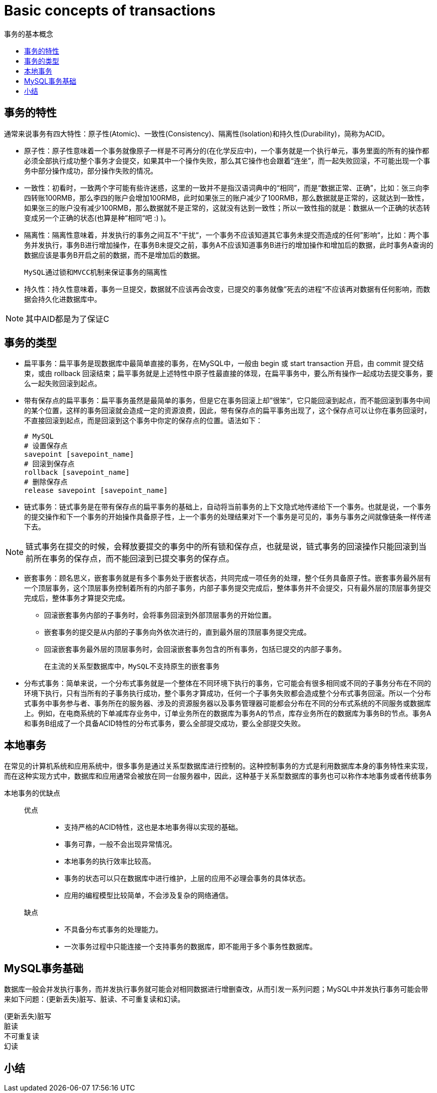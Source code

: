 = Basic concepts of transactions
:toc:
:toc-title: 事务的基本概念

== 事务的特性
通常来说事务有四大特性：原子性(Atomic)、一致性(Consistency)、隔离性(Isolation)和持久性(Durability)，简称为ACID。

* 原子性：原子性意味着一个事务就像原子一样是不可再分的(在化学反应中)，一个事务就是一个执行单元，事务里面的所有的操作都必须全部执行成功整个事务才会提交，如果其中一个操作失败，那么其它操作也会跟着“连坐”，而一起失败回滚，不可能出现一个事务中部分操作成功，部分操作失败的情况。
* 一致性：初看时，一致两个字可能有些许迷惑，这里的一致并不是指汉语词典中的“相同”，而是“数据正常、正确”，比如：张三向李四转账100RMB，那么李四的账户会增加100RMB，此时如果张三的账户减少了100RMB，那么数据就是正常的，这就达到一致性，如果张三的账户没有减少100RMB，那么数据就不是正常的，这就没有达到一致性；所以一致性指的就是：数据从一个正确的状态转变成另一个正确的状态(也算是种”相同“吧 :) )。
* 隔离性：隔离性意味着，并发执行的事务之间互不”干扰“，一个事务不应该知道其它事务未提交而造成的任何”影响“，比如：两个事务并发执行，事务B进行增加操作，在事务B未提交之前，事务A不应该知道事务B进行的增加操作和增加后的数据，此时事务A查询的数据应该是事务B开启之前的数据，而不是增加后的数据。

    MySQL通过锁和MVCC机制来保证事务的隔离性

* 持久性：持久性意味着，事务一旦提交，数据就不应该再会改变，已提交的事务就像”死去的进程“不应该再对数据有任何影响，而数据会持久化进数据库中。

NOTE: 其中AID都是为了保证C

== 事务的类型

* 扁平事务：扁平事务是现数据库中最简单直接的事务，在MySQL中，一般由 begin 或 start transaction 开启，由 commit 提交结束，或由 rollback 回滚结束；扁平事务就是上述特性中原子性最直接的体现，在扁平事务中，要么所有操作一起成功去提交事务，要么一起失败回滚到起点。

* 带有保存点的扁平事务：扁平事务虽然是最简单的事务，但是它在事务回滚上却”很笨“，它只能回滚到起点，而不能回滚到事务中间的某个位置，这样的事务回滚就会造成一定的资源浪费，因此，带有保存点的扁平事务出现了，这个保存点可以让你在事务回滚时，不直接回滚到起点，而是回滚到这个事务中你定的保存点的位置。语法如下：

    # MySQL
    # 设置保存点
    savepoint [savepoint_name]
    # 回滚到保存点
    rollback [savepoint_name]
    # 删除保存点
    release savepoint [savepoint_name]

* 链式事务：链式事务是在带有保存点的扁平事务的基础上，自动将当前事务的上下文隐式地传递给下一个事务。也就是说，一个事务的提交操作和下一个事务的开始操作具备原子性，上一个事务的处理结果对下一个事务是可见的，事务与事务之间就像链条一样传递下去。

NOTE: 链式事务在提交的时候，会释放要提交的事务中的所有锁和保存点，也就是说，链式事务的回滚操作只能回滚到当前所在事务的保存点，而不能回滚到已提交事务的保存点。

* 嵌套事务：顾名思义，嵌套事务就是有多个事务处于嵌套状态，共同完成一项任务的处理，整个任务具备原子性。嵌套事务最外层有一个顶层事务，这个顶层事务控制着所有的内部子事务，内部子事务提交完成后，整体事务并不会提交，只有最外层的顶层事务提交完成后，整体事务才算提交完成。
** 回滚嵌套事务内部的子事务时，会将事务回滚到外部顶层事务的开始位置。
** 嵌套事务的提交是从内部的子事务向外依次进行的，直到最外层的顶层事务提交完成。
** 回滚嵌套事务最外层的顶层事务时，会回滚嵌套事务包含的所有事务，包括已提交的内部子事务。

    在主流的关系型数据库中，MySQL不支持原生的嵌套事务

* 分布式事务：简单来说，一个分布式事务就是一个整体在不同环境下执行的事务，它可能会有很多相同或不同的子事务分布在不同的环境下执行，只有当所有的子事务执行成功，整个事务才算成功，任何一个子事务失败都会造成整个分布式事务回滚。所以一个分布式事务中事务参与者、事务所在的服务器、涉及的资源服务器以及事务管理器可能都会分布在不同的分布式系统的不同服务或数据库上。例如，在电商系统的下单减库存业务中，订单业务所在的数据库为事务A的节点，库存业务所在的数据库为事务B的节点。事务A和事务B组成了一个具备ACID特性的分布式事务，要么全部提交成功，要么全部提交失败。

== 本地事务
在常见的计算机系统和应用系统中，很多事务是通过关系型数据库进行控制的。这种控制事务的方式是利用数据库本身的事务特性来实现，而在这种实现方式中，数据库和应用通常会被放在同一台服务器中，因此，这种基于关系型数据库的事务也可以称作本地事务或者传统事务

本地事务的优缺点::

优点:::
* 支持严格的ACID特性，这也是本地事务得以实现的基础。
* 事务可靠，一般不会出现异常情况。
* 本地事务的执行效率比较高。
* 事务的状态可以只在数据库中进行维护，上层的应用不必理会事务的具体状态。
* 应用的编程模型比较简单，不会涉及复杂的网络通信。

缺点:::
* 不具备分布式事务的处理能力。
* 一次事务过程中只能连接一个支持事务的数据库，即不能用于多个事务性数据库。

== MySQL事务基础
数据库一般会并发执行事务，而并发执行事务就可能会对相同数据进行增删查改，从而引发一系列问题；MySQL中并发执行事务可能会带来如下问题：(更新丢失)脏写、脏读、不可重复读和幻读。

(更新丢失)脏写::

脏读::

不可重复读::

幻读::

//

== 小结

